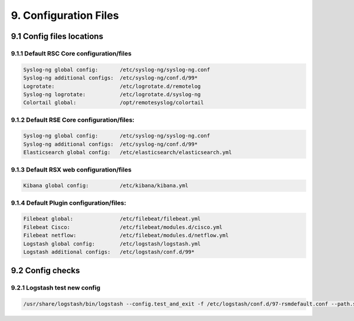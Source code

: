 9. Configuration Files
=======================

.. _Config:

9.1 Config files locations
--------------------------

9.1.1 Default RSC Core configuration/files
^^^^^^^^^^^^^^^^^^^^^^^^^^^^^^^^^^^^^^^^^^

.. code-block:: console

   Syslog-ng global config:       /etc/syslog-ng/syslog-ng.conf
   Syslog-ng additional configs:  /etc/syslog-ng/conf.d/99*
   Logrotate:                     /etc/logrotate.d/remotelog
   Syslog-ng logrotate:           /etc/logrotate.d/syslog-ng
   Colortail global:              /opt/remotesyslog/colortail
 
9.1.2 Default RSE Core configuration/files:
^^^^^^^^^^^^^^^^^^^^^^^^^^^^^^^^^^^^^^^^^^^

.. code-block:: console

   Syslog-ng global config:       /etc/syslog-ng/syslog-ng.conf
   Syslog-ng additional configs:  /etc/syslog-ng/conf.d/99*   
   Elasticsearch global config:   /etc/elasticsearch/elasticsearch.yml  
   
9.1.3 Default RSX web configuration/files
^^^^^^^^^^^^^^^^^^^^^^^^^^^^^^^^^^^^^^^^^

.. code-block:: console

   Kibana global config:          /etc/kibana/kibana.yml
   
9.1.4 Default Plugin configuration/files:
^^^^^^^^^^^^^^^^^^^^^^^^^^^^^^^^^^^^^^^^^

.. code-block:: console

   Filebeat global:               /etc/filebeat/filebeat.yml
   Filebeat Cisco:                /etc/filebeat/modules.d/cisco.yml
   Filebeat netflow:              /etc/filebeat/modules.d/netflow.yml
   Logstash global config:        /etc/logstash/logstash.yml
   Logstash additional configs:   /etc/logstash/conf.d/99*
   
9.2 Config checks
-----------------

9.2.1 Logstash test new config
^^^^^^^^^^^^^^^^^^^^^^^^^^^^^^

.. code-block:: console

   /usr/share/logstash/bin/logstash --config.test_and_exit -f /etc/logstash/conf.d/97-rsmdefault.conf --path.settings /etc/logstash/
